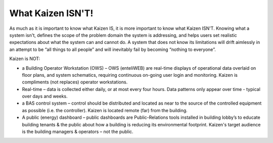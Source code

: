 What Kaizen ISN'T!
------------------

As much as it is important to know what Kaizen IS, it is more important to know what Kaizen ISN'T.  
Knowing what a system isn't, defines the scope of the problem domain the system is addressing, 
and helps users set realistic expectations about what the system can and cannot do.  
A system that does not know its limitations will drift aimlessly in an attempt to be 
“all things to all people” and will inevitably fail by becoming “nothing to everyone”. 

Kaizen is NOT:

- a Building Operator Workstation (OWS) – OWS (enteliWEB) are real-time displays of operational 
  data overlaid on floor plans, and system schematics, requiring continuous on-going user login and 
  monitoring.  Kaizen is compliments (not replaces) operator workstations.
  
- Real-time – data is collected either daily, or at most every four hours.  Data patterns only appear 
  over time - typical over days and weeks.
  
- a BAS control system – control should be distributed and located as near to the source of the 
  controlled equipment as possible (i.e. the controller).  Kaizen is located remote (far) from the building.
  
- A public (energy) dashboard – public dashboards are Public-Relations tools installed in building 
  lobby’s to educate building tenants & the public about how a building is reducing its environmental 
  footprint.  Kaizen's target audience is the building managers & operators – not the public.
